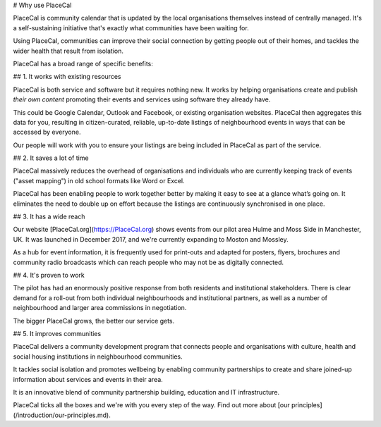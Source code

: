 # Why use PlaceCal

PlaceCal is community calendar that is updated by the local organisations themselves instead of centrally managed. It's a self-sustaining initiative that's exactly what communities have been waiting for.

Using PlaceCal, communities can improve their social connection by getting people out of their homes, and tackles the wider health that result from isolation.

PlaceCal has a broad range of specific benefits:

## 1. It works with existing resources

PlaceCal is both service and software but it requires nothing new. It works by helping organisations create and publish *their own content* promoting their events and services using software they already have.

This could be Google Calendar, Outlook and Facebook, or existing organisation websites. PlaceCal then aggregates this data for you, resulting in citizen-curated, reliable, up-to-date listings of neighbourhood events in ways that can be accessed by everyone.

Our people will work with you to ensure your listings are being included in PlaceCal as part of the service.

## 2. It saves a lot of time

PlaceCal massively reduces the overhead of organisations and individuals who are currently keeping track of events ("asset mapping") in old school formats like Word or Excel.

PlaceCal has been enabling people to work together better by making it easy to see at a glance what’s going on. It eliminates the need to double up on effort because the listings are continuously synchronised in one place.

## 3. It has a wide reach

Our website [PlaceCal.org](https://PlaceCal.org) shows events from our pilot area Hulme and Moss Side in Manchester, UK. It was launched in December 2017, and we're currently expanding to Moston and Mossley.

As a hub for event information, it is frequently used for print-outs and adapted for posters, flyers, brochures and community radio broadcasts which can reach people who may not be as digitally connected.

## 4. It's proven to work

The pilot has had an enormously positive response from both residents and institutional stakeholders. There is clear demand for a roll-out from both individual neighbourhoods and institutional partners, as well as a number of neighbourhood and larger area commissions in negotiation.

The bigger PlaceCal grows, the better our service gets.

## 5. It improves communities

PlaceCal delivers a community development program that connects people and organisations with culture, health and social housing institutions in neighbourhood communities.

It tackles social isolation and promotes wellbeing by enabling community partnerships to create and share joined-up information about services and events in their area.

It is an innovative blend of community partnership building, education and IT infrastructure.

PlaceCal ticks all the boxes and we're with you every step of the way. Find out more about [our principles](/introduction/our-principles.md).
